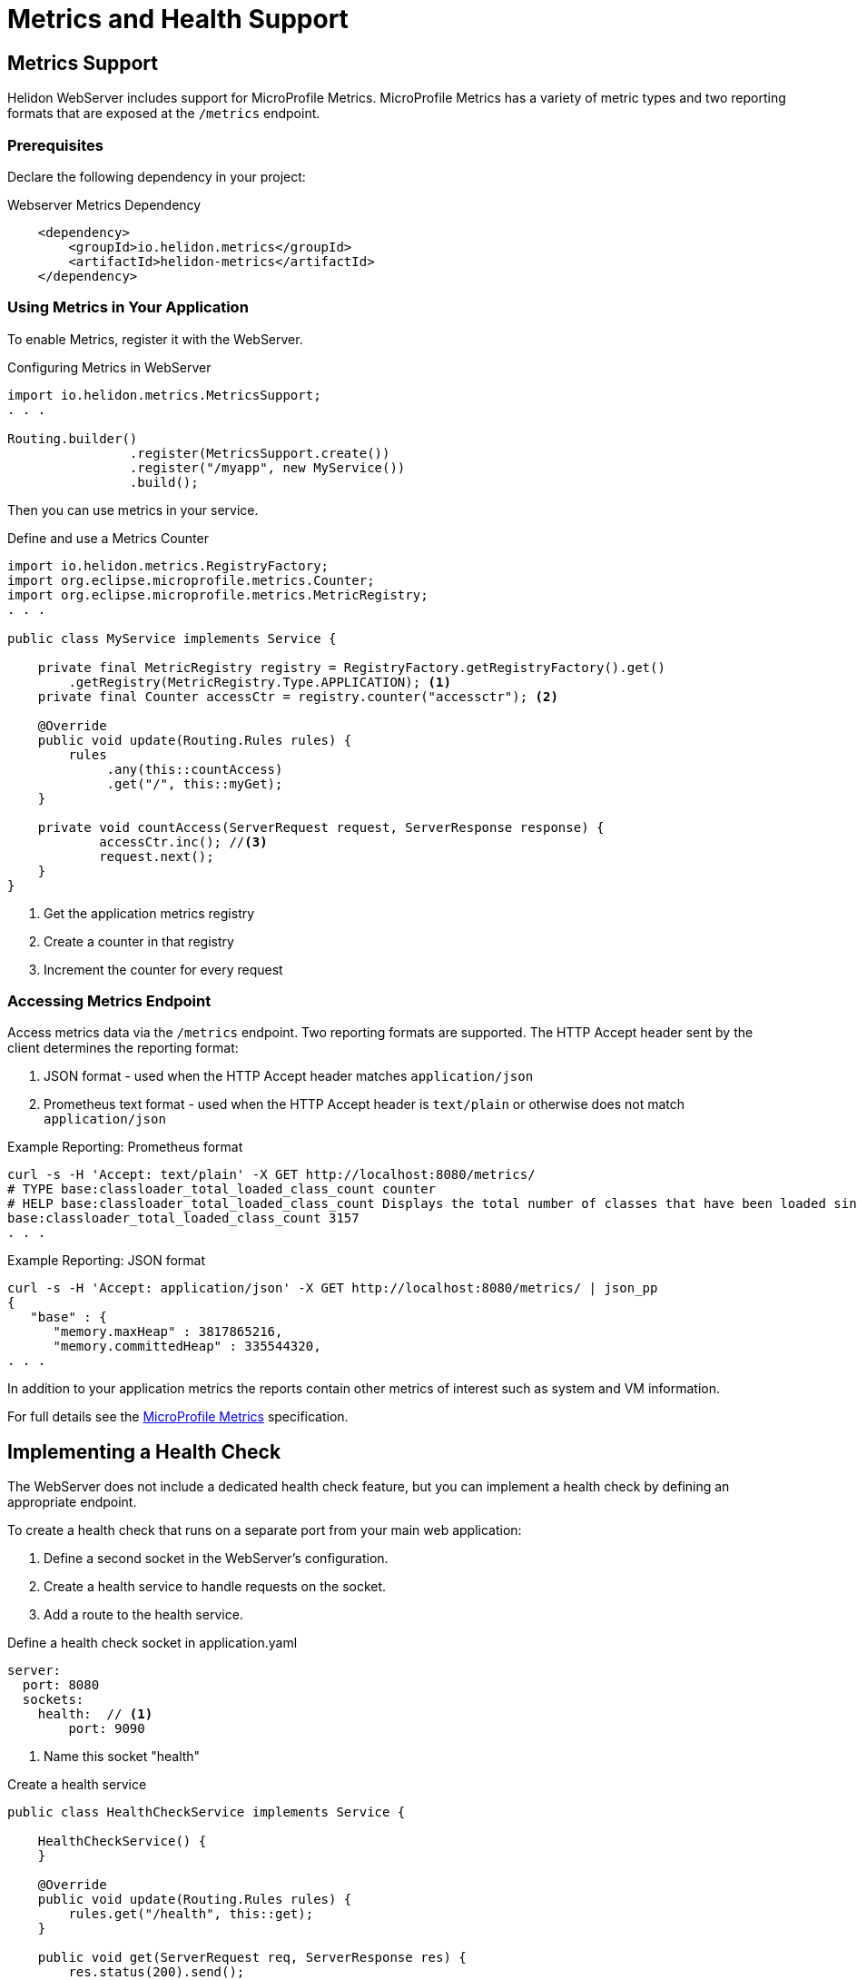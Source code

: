 ///////////////////////////////////////////////////////////////////////////////

    Copyright (c) 2018, 2019 Oracle and/or its affiliates. All rights reserved.

    Licensed under the Apache License, Version 2.0 (the "License");
    you may not use this file except in compliance with the License.
    You may obtain a copy of the License at

        http://www.apache.org/licenses/LICENSE-2.0

    Unless required by applicable law or agreed to in writing, software
    distributed under the License is distributed on an "AS IS" BASIS,
    WITHOUT WARRANTIES OR CONDITIONS OF ANY KIND, either express or implied.
    See the License for the specific language governing permissions and
    limitations under the License.

///////////////////////////////////////////////////////////////////////////////

= Metrics and Health Support
:description: Helidon Reactive WebServer metrics and health support
:keywords: helidon, reactive, reactive streams, reactive java, reactive webserver, metrics

== Metrics Support
Helidon WebServer includes support for MicroProfile Metrics. MicroProfile
Metrics has a variety of metric types and two reporting formats that
are exposed at the `/metrics` endpoint.


=== Prerequisites

Declare the following dependency in your project:

[source,xml,subs="verbatim,attributes"]
.Webserver Metrics Dependency
----
    <dependency>
        <groupId>io.helidon.metrics</groupId>
        <artifactId>helidon-metrics</artifactId>
    </dependency>
----

=== Using Metrics in Your Application
To enable Metrics, register it with the WebServer.

[source,java]
.Configuring Metrics in WebServer
----
import io.helidon.metrics.MetricsSupport;
. . .

Routing.builder()
                .register(MetricsSupport.create())
                .register("/myapp", new MyService())
                .build();
----

Then you can use metrics in your service.

[source,java]
.Define and use a Metrics Counter
----
import io.helidon.metrics.RegistryFactory;
import org.eclipse.microprofile.metrics.Counter;
import org.eclipse.microprofile.metrics.MetricRegistry;
. . .

public class MyService implements Service {

    private final MetricRegistry registry = RegistryFactory.getRegistryFactory().get()
        .getRegistry(MetricRegistry.Type.APPLICATION); <1>
    private final Counter accessCtr = registry.counter("accessctr"); <2>

    @Override
    public void update(Routing.Rules rules) {
        rules
             .any(this::countAccess)
             .get("/", this::myGet);
    }

    private void countAccess(ServerRequest request, ServerResponse response) {
            accessCtr.inc(); //<3>
            request.next();
    }
}
----

<1> Get the application metrics registry
<2> Create a counter in that registry
<3> Increment the counter for every request

=== Accessing Metrics Endpoint

Access metrics data via the `/metrics` endpoint. Two reporting formats
are supported. The HTTP Accept header sent by the client determines
the reporting format:

1. JSON format - used when the HTTP Accept header matches `application/json`
2. Prometheus text format - used when the HTTP Accept header is `text/plain`
   or otherwise does not match `application/json`

[source,bash]
.Example Reporting: Prometheus format
----
curl -s -H 'Accept: text/plain' -X GET http://localhost:8080/metrics/
# TYPE base:classloader_total_loaded_class_count counter
# HELP base:classloader_total_loaded_class_count Displays the total number of classes that have been loaded since the Java virtual machine has started execution.
base:classloader_total_loaded_class_count 3157
. . .
----

[source,bash]
.Example Reporting: JSON format
----
curl -s -H 'Accept: application/json' -X GET http://localhost:8080/metrics/ | json_pp
{
   "base" : {
      "memory.maxHeap" : 3817865216,
      "memory.committedHeap" : 335544320,
. . .
----

In addition to your application metrics the reports contain other
metrics of interest such as system and VM information.

For full details see the
https://github.com/eclipse/microprofile-metrics/releases[MicroProfile Metrics]
specification.


== Implementing a Health Check

The WebServer does not include a dedicated health check feature, but you
can implement a health check by defining an appropriate endpoint. 

To create a health check that runs on a separate port from your main web application:

1. Define a second socket in the WebServer's configuration.
2. Create a health service to handle requests on the socket.
3. Add a route to the health service.

[source,yaml]
.Define a health check socket in application.yaml
----
server:
  port: 8080
  sockets:
    health:  // <1>
        port: 9090
----

<1> Name this socket "health"

[source,java]
.Create a health service
----
public class HealthCheckService implements Service {

    HealthCheckService() {
    }

    @Override
    public void update(Routing.Rules rules) {
        rules.get("/health", this::get);
    }

    public void get(ServerRequest req, ServerResponse res) {
        res.status(200).send();
    }
}
----

[source,java]
.Define a route to the HealthCheckService service on the socket
----
        // By default this picks up application.yaml from the classpath
        Config config = Config.create();

        // Get WebServer config from the "server" section of application.yaml
        ServerConfiguration serverConfig = ServerConfiguration.
            create(config.get("server"));

        WebServer server = WebServer.builder(createRouting())  //<1>
                        .configuration(serverConfig)
                        .addNamedRouting("health",  //<2>
                                Routing.builder()
                                .register(new HealthCheckService())  // <3>
                                .build())
                        .build();
----

<1> `createRouting()` creates a `Routing` object for your main application.
    See the <<getting-started/02_base-example.adoc#Quickstart Examples,Quickstart examples>>.
<2> Add routing for a named socket. This name must match the name of the socket
    used in the WebServer configuration.
<3> Register the health check service on that socket.

You can access your health check at `host:9090/health`
